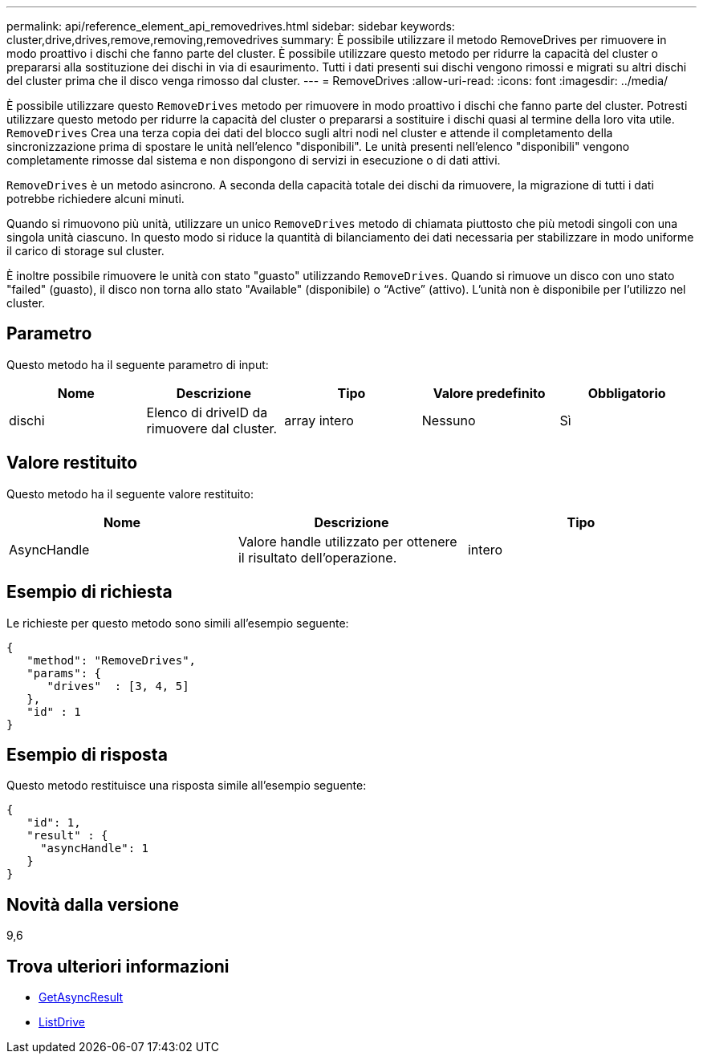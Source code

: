 ---
permalink: api/reference_element_api_removedrives.html 
sidebar: sidebar 
keywords: cluster,drive,drives,remove,removing,removedrives 
summary: È possibile utilizzare il metodo RemoveDrives per rimuovere in modo proattivo i dischi che fanno parte del cluster. È possibile utilizzare questo metodo per ridurre la capacità del cluster o prepararsi alla sostituzione dei dischi in via di esaurimento. Tutti i dati presenti sui dischi vengono rimossi e migrati su altri dischi del cluster prima che il disco venga rimosso dal cluster. 
---
= RemoveDrives
:allow-uri-read: 
:icons: font
:imagesdir: ../media/


[role="lead"]
È possibile utilizzare questo `RemoveDrives` metodo per rimuovere in modo proattivo i dischi che fanno parte del cluster. Potresti utilizzare questo metodo per ridurre la capacità del cluster o prepararsi a sostituire i dischi quasi al termine della loro vita utile. `RemoveDrives` Crea una terza copia dei dati del blocco sugli altri nodi nel cluster e attende il completamento della sincronizzazione prima di spostare le unità nell'elenco "disponibili". Le unità presenti nell'elenco "disponibili" vengono completamente rimosse dal sistema e non dispongono di servizi in esecuzione o di dati attivi.

`RemoveDrives` è un metodo asincrono. A seconda della capacità totale dei dischi da rimuovere, la migrazione di tutti i dati potrebbe richiedere alcuni minuti.

Quando si rimuovono più unità, utilizzare un unico `RemoveDrives` metodo di chiamata piuttosto che più metodi singoli con una singola unità ciascuno. In questo modo si riduce la quantità di bilanciamento dei dati necessaria per stabilizzare in modo uniforme il carico di storage sul cluster.

È inoltre possibile rimuovere le unità con stato "guasto" utilizzando `RemoveDrives`. Quando si rimuove un disco con uno stato "failed" (guasto), il disco non torna allo stato "Available" (disponibile) o "`Active`" (attivo). L'unità non è disponibile per l'utilizzo nel cluster.



== Parametro

Questo metodo ha il seguente parametro di input:

|===
| Nome | Descrizione | Tipo | Valore predefinito | Obbligatorio 


 a| 
dischi
 a| 
Elenco di driveID da rimuovere dal cluster.
 a| 
array intero
 a| 
Nessuno
 a| 
Sì

|===


== Valore restituito

Questo metodo ha il seguente valore restituito:

|===
| Nome | Descrizione | Tipo 


 a| 
AsyncHandle
 a| 
Valore handle utilizzato per ottenere il risultato dell'operazione.
 a| 
intero

|===


== Esempio di richiesta

Le richieste per questo metodo sono simili all'esempio seguente:

[listing]
----
{
   "method": "RemoveDrives",
   "params": {
      "drives"  : [3, 4, 5]
   },
   "id" : 1
}
----


== Esempio di risposta

Questo metodo restituisce una risposta simile all'esempio seguente:

[listing]
----
{
   "id": 1,
   "result" : {
     "asyncHandle": 1
   }
}
----


== Novità dalla versione

9,6



== Trova ulteriori informazioni

* xref:reference_element_api_getasyncresult.adoc[GetAsyncResult]
* xref:reference_element_api_listdrives.adoc[ListDrive]

